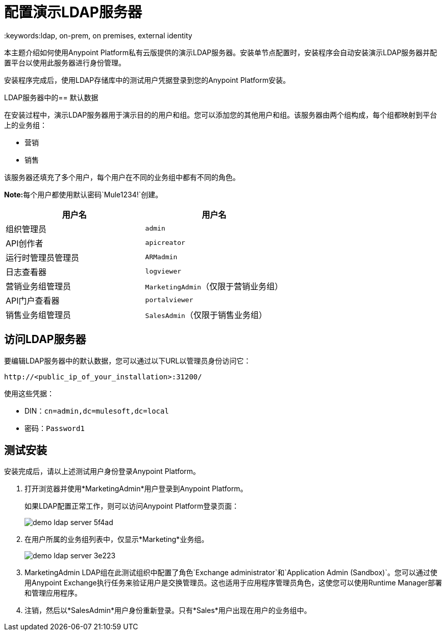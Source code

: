 = 配置演示LDAP服务器
:keywords:ldap, on-prem, on premises, external identity

本主题介绍如何使用Anypoint Platform私有云版提供的演示LDAP服务器。安装单节点配置时，安装程​​序会自动安装演示LDAP服务器并配置平台以使用此服务器进行身份管理。

安装程序完成后，使用LDAP存储库中的测试用户凭据登录到您的Anypoint Platform安装。


LDAP服务器中的== 默认数据

在安装过程中，演示LDAP服务器用于演示目的的用户和组。您可以添加您的其他用户和组。该服务器由两个组构成，每个组都映射到平台上的业务组：

* 营销
* 销售

该服务器还填充了多个用户，每个用户在不同的业务组中都有不同的角色。

**Note:**每个用户都使用默认密码`Mule1234!`创建。

[%header,cols="2*a"]
|===
|用户名 |用户名
| 组织管理员 |  `admin`
|  API创作者 |  `apicreator`
| 运行时管理员管理员 | `ARMadmin`
| 日志查看器 | `logviewer`
| 营销业务组管理员 | `MarketingAdmin`（仅限于营销业务组）
|  API门户查看器 | `portalviewer`
| 销售业务组管理员 | `SalesAdmin`（仅限于销售业务组）
|===


== 访问LDAP服务器

要编辑LDAP服务器中的默认数据，您可以通过以下URL以管理员身份访问它：

----
http://<public_ip_of_your_installation>:31200/
----

使用这些凭据：

**  DIN：`cn=admin,dc=mulesoft,dc=local`
** 密码：`Password1`

== 测试安装

安装完成后，请以上述测试用户身份登录Anypoint Platform。

. 打开浏览器并使用*MarketingAdmin*用户登录到Anypoint Platform。
+
如果LDAP配置正常工作，则可以访问Anypoint Platform登录页面：
+
image:demo-ldap-server-5f4ad.png[]

. 在用户所属的业务组列表中，仅显示*Marketing*业务组。

+
image:demo-ldap-server-3e223.png[]

.  MarketingAdmin LDAP组在此测试组织中配置了角色`Exchange administrator`和`Application Admin (Sandbox)`。您可以通过使用Anypoint Exchange执行任务来验证用户是交换管理员。这也适用于应用程序管理员角色，这使您可以使用Runtime Manager部署和管理应用程序。

. 注销，然后以*SalesAdmin*用户身份重新登录。只有*Sales*用户出现在用户的业务组中。
